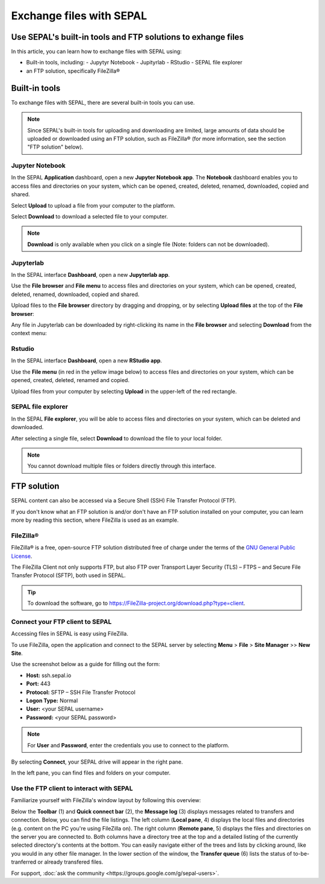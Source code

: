 Exchange files with SEPAL
=========================

Use SEPAL's built-in tools and FTP solutions to exhange files
-------------------------------------------------------------

In this article, you can learn how to exchange files with SEPAL using:

-   Built-in tools, including:
    -   Jupytyr Notebook 
    -   Jupityrlab 
    -   RStudio 
    -   SEPAL file explorer
-   an FTP solution, specifically FileZilla®

Built-in tools 
--------------

To exchange files with SEPAL, there are several built-in tools you can use. 

.. note:: 

    Since SEPAL's built-in tools for uploading and downloading are limited, large amounts of data should be uploaded or downloaded using an FTP solution, such as FileZilla® (for more information, see the section "FTP solution" below).

Jupyter Notebook 
^^^^^^^^^^^^^^^^

In the SEPAL **Application** dashboard, open a new **Jupyter Notebook app**. The **Notebook** dashboard enables you to access files and directories on your system, which can be opened, created, deleted, renamed, downloaded, copied and shared.

Select **Upload** to upload a file from your computer to the platform.

Select **Download** to download a selected file to your computer.

.. note::

    **Download** is only available when you click on a single file (Note: folders can not be downloaded).

.. image:: ../_images/setup/filezilla/jupyter-notebook-dashboard.png

Jupyterlab
^^^^^^^^^^

In the SEPAL interface **Dashboard**, open a new **Jupyterlab app**. 

Use the **File browser** and **File menu** to access files and directories on your system, which can be opened, created, deleted, renamed, downloaded, copied and shared.

Upload files to the **File browser** directory by dragging and dropping, or by selecting **Upload files** at the top of the **File browser**:

.. youtube:: 1bd2QHqQSH4

Any file in Jupyterlab can be downloaded by right-clicking its name in the **File browser** and selecting **Download** from the context menu:

.. youtube:: Wl7Ozl6rMcc

.. seealso:: 

    More information about the Jupyterlab interface can be found in `Jupyterlab documentation <https://Jupyterlab.readthedocs.io/en/stable/getting_started/overview.html>`__.

Rstudio
^^^^^^^

In the SEPAL interface **Dashboard**, open a new **RStudio app**.

Use the **File menu** (in red in the yellow image below) to access files and directories on your system, which can be opened, created, deleted, renamed and copied.

.. image:: ../_images/setup/filezilla/rstudio_dashboard.png

Upload files from your computer by selecting **Upload** in the upper-left of the red rectangle.

SEPAL file explorer
^^^^^^^^^^^^^^^^^^^

In the SEPAL **File explorer**, you will be able to access files and directories on your system, which can be deleted and downloaded.

After selecting a single file, select **Download** to download the file to your local folder.

.. image:: ../_images/setup/filezilla/sepal_file_manager.png

.. note::

    You cannot download multiple files or folders directly through this interface.

FTP solution 
------------

SEPAL content can also be accessed via a Secure Shell (SSH) File Transfer Protocol (FTP). 

If you don't know what an FTP solution is and/or don't have an FTP solution installed on your computer, you can learn more by reading this section, where FileZilla is used as an example.

.. seealso::

    An FTP client is software that allows you to connect to an FTP server in order to exchange files. Once connected, you can upload, download, copy or delete files on either the remote computer or your local computer.

FileZilla®
^^^^^^^^^^

FileZilla® is a free, open-source FTP solution distributed free of charge under the terms of the `GNU General Public License <https://www.gnu.org/licenses/gpl-3.0.en.html>`_. 

The FileZilla Client not only supports FTP, but also FTP over Transport Layer Security (TLS) – FTPS – and Secure File Transfer Protocol (SFTP), both used in SEPAL.

.. tip:: 

    To download the software, go to `<https://FileZilla-project.org/download.php?type=client>`_.

Connect your FTP client to SEPAL
^^^^^^^^^^^^^^^^^^^^^^^^^^^^^^^^

Accessing files in SEPAL is easy using FileZilla.

To use FileZilla, open the application and connect to the SEPAL server by selecting **Menu** > **File** > **Site Manager** >> **New Site**.

Use the screenshot below as a guide for filling out the form:

-   **Host:** ssh.sepal.io 
-   **Port:** 443
-   **Protocol:** SFTP – SSH File Transfer Protocol
-   **Logon Type:** Normal 
-   **User:** <your SEPAL username>
-   **Password:** <your SEPAL password> 

.. note::

    For **User** and **Password**, enter the credentials you use to connect to the platform.

.. image:: ../_images/setup/filezilla/register_new_site.png

By selecting **Connect**, your SEPAL drive will appear in the right pane. 

In the left pane, you can find files and folders on your computer.

Use the FTP client to interact with SEPAL 
^^^^^^^^^^^^^^^^^^^^^^^^^^^^^^^^^^^^^^^^^

Familiarize yourself with FileZilla's window layout by following this overview:

Below the **Toolbar** (1) and **Quick connect bar** (2), the **Message log** (3) displays messages related to transfers and connection. Below, you can find the file listings. The left column (**Local pane**, 4) displays the local files and directories (e.g. content on the PC you're using FileZilla on). The right column (**Remote pane**, 5) displays the files and directories on the server you are connected to. Both columns have a directory tree at the top and a detailed listing of the currently selected directory's contents at the bottom. You can easily navigate either of the trees and lists by clicking around, like you would in any other file manager. In the lower section of the window, the **Transfer queue** (6) lists the status of to-be-tranferred or already transfered files.

.. image:: ../_images/setup/filezilla/filezilla_panel.png

.. seealso::

    For more information on using FileZilla, go to their `wiki page <https://wiki.FileZilla-project.org/FileZilla_Client_Tutorial_(en)>`__. 
    
    
For support, :doc:`ask the community <https://groups.google.com/g/sepal-users>`.
